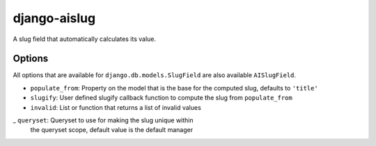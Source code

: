 django-aislug
=============

A slug field that automatically calculates its value.

Options
-------
All options that are available for ``django.db.models.SlugField`` are also
available ``AISlugField``.

- ``populate_from``: Property on the model that is the base for the computed
  slug, defaults to ``'title'``

- ``slugify``: User defined slugify callback function to compute the slug from
  ``populate_from``

- ``invalid``: List or function that returns a list of invalid values

_ ``queryset``: Queryset to use for making the slug unique within
  the queryset scope, default value is the default manager

